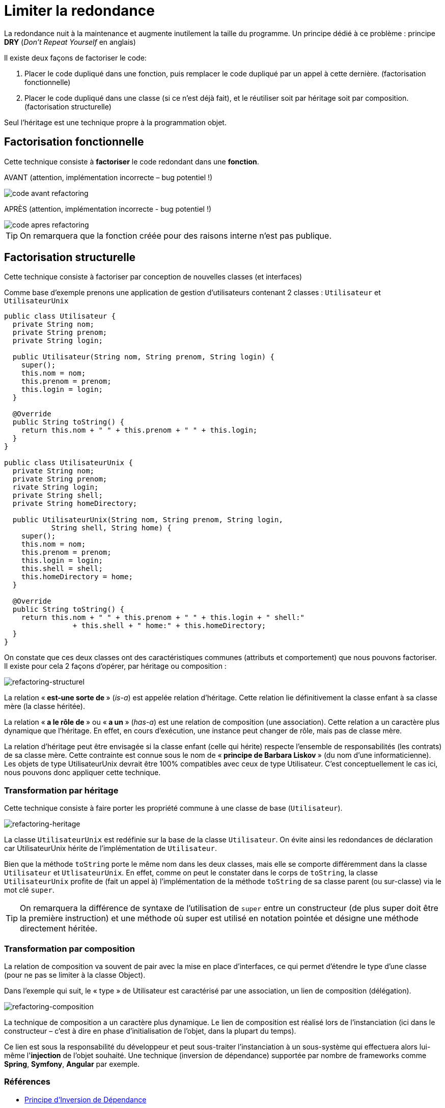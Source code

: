 = Limiter la redondance
ifndef::backend-pdf[]
:imagesdir: images
endif::[]


La redondance nuit à la maintenance et augmente inutilement la taille du programme.
Un principe dédié à ce problème :  principe *DRY* (_Don’t Repeat Yourself_ en anglais)

Il existe deux façons de factoriser le code:

1. Placer le code dupliqué dans une fonction, puis remplacer le code dupliqué par un appel à cette dernière. (factorisation fonctionnelle)

2. Placer le code dupliqué dans une classe (si ce n'est  déjà fait), et le réutiliser soit par héritage soit par composition. (factorisation structurelle)

Seul l'héritage est une technique propre à la programmation objet.

== Factorisation fonctionnelle

Cette technique consiste à *factoriser* le code redondant dans une *fonction*.


AVANT (attention, implémentation incorrecte – bug potentiel !)

image::refactoring-fonctionnel-avant.png[code avant refactoring]

APRÈS (attention, implémentation incorrecte - bug potentiel !)

image::refactoring-fonctionnel-apres.png[code apres refactoring]

TIP: On remarquera que la fonction créée pour des raisons interne n'est pas publique.


== Factorisation structurelle

Cette technique consiste à factoriser par conception de nouvelles classes (et interfaces)

Comme base d'exemple prenons une application de gestion d'utilisateurs contenant 2 classes : `Utilisateur` et `UtilisateurUnix`

[source#exemple,java]
----
public class Utilisateur {
  private String nom;
  private String prenom;
  private String login;

  public Utilisateur(String nom, String prenom, String login) {
    super();
    this.nom = nom;
    this.prenom = prenom;
    this.login = login;
  }

  @Override
  public String toString() {
    return this.nom + " " + this.prenom + " " + this.login;
  }
}

public class UtilisateurUnix {
  private String nom;
  private String prenom;
  rivate String login;
  private String shell;
  private String homeDirectory;

  public UtilisateurUnix(String nom, String prenom, String login,
           String shell, String home) {
    super();
    this.nom = nom;
    this.prenom = prenom;
    this.login = login;
    this.shell = shell;
    this.homeDirectory = home;
  }

  @Override
  public String toString() {
    return this.nom + " " + this.prenom + " " + this.login + " shell:"
		+ this.shell + " home:" + this.homeDirectory;
  }
}
----

On constate que ces deux classes ont des caractéristiques communes (attributs et comportement) que nous pouvons factoriser. Il existe pour cela 2 façons d'opérer, par héritage ou composition :

image::refactoring-structurel.png[refactoring-structurel]

La relation «* est-une sorte de *» (_is-a_) est appelée relation d'héritage. Cette relation lie définitivement la classe enfant à sa classe mère (la classe héritée).

La relation «* a le rôle de *» ou «* a un *»  (_has-a_) est une relation de composition (une association). Cette relation a un caractère plus dynamique que l'héritage. En effet, en cours d'exécution, une instance peut changer de rôle, mais pas de classe mère.

La relation d'héritage peut être envisagée si la classe enfant (celle qui hérite) respecte l'ensemble de responsabilités (les contrats) de sa classe mère. Cette contrainte est connue sous le nom de «* principe de Barbara Liskov *» (du nom d'une informaticienne). Les objets de type UtilisateurUnix devrait être 100% compatibles avec ceux de type Utilisateur. C'est conceptuellement le cas ici, nous pouvons donc appliquer cette technique.

=== Transformation par héritage

Cette technique consiste à faire porter les propriété commune à une classe de base (`Utilisateur`).

image::refactoring-heritage.png[refactoring-heritage]

La classe `UtilisateurUnix` est redéfinie sur la base de la classe `Utilisateur`.  On évite ainsi les redondances de déclaration car UtilisateurUnix hérite de l'implémentation de `Utilisateur`.

Bien que la méthode `toString` porte le même nom dans les deux classes, mais elle se comporte différemment dans la classe `Utilisateur` et `UtlisateurUnix`. En effet, comme on peut le constater dans le corps de `toString`, la classe `UtilisateurUnix` profite de (fait un appel à) l'implémentation de la méthode `toString` de sa classe parent (ou sur-classe) via le mot clé `super`.

TIP: On remarquera la différence de syntaxe de l'utilisation de `super` entre un constructeur (de plus super doit être la première instruction) et une méthode où super est utilisé en notation pointée et désigne une méthode directement héritée.

=== Transformation par composition

La relation de composition va souvent de pair avec la mise en place d’interfaces, ce qui permet d’étendre le type d’une classe (pour ne pas se limiter à la classe Object).

Dans l’exemple qui suit, le « type » de Utilisateur est caractérisé par une association, un lien de composition (délégation).

image::refactoring-composition.png[refactoring-composition]

La technique de composition a un caractère plus dynamique. Le lien de composition est réalisé lors de l'instanciation (ici dans le constructeur – c'est à dire en phase d'initialisation de l'objet, dans la plupart du temps).

Ce lien est sous la responsabilité du développeur et peut sous-traiter l'instanciation à un sous-système qui effectuera alors lui-même l'*injection* de l'objet souhaité. Une technique (inversion de dépendance) supportée par nombre de frameworks comme *Spring*, *Symfony*, *Angular* par exemple.

=== Références

• https://fr.wikipedia.org/wiki/Inversion_des_d%C3%A9pendances[Principe d'Inversion de Dépendance]

• https://fr.wikipedia.org/wiki/Principe_de_substitution_de_Liskov[Principe de subtitution de Barbara Liskov]

• Principes de conception : https://fr.wikipedia.org/wiki/SOLID_(informatique)[SOLID]
